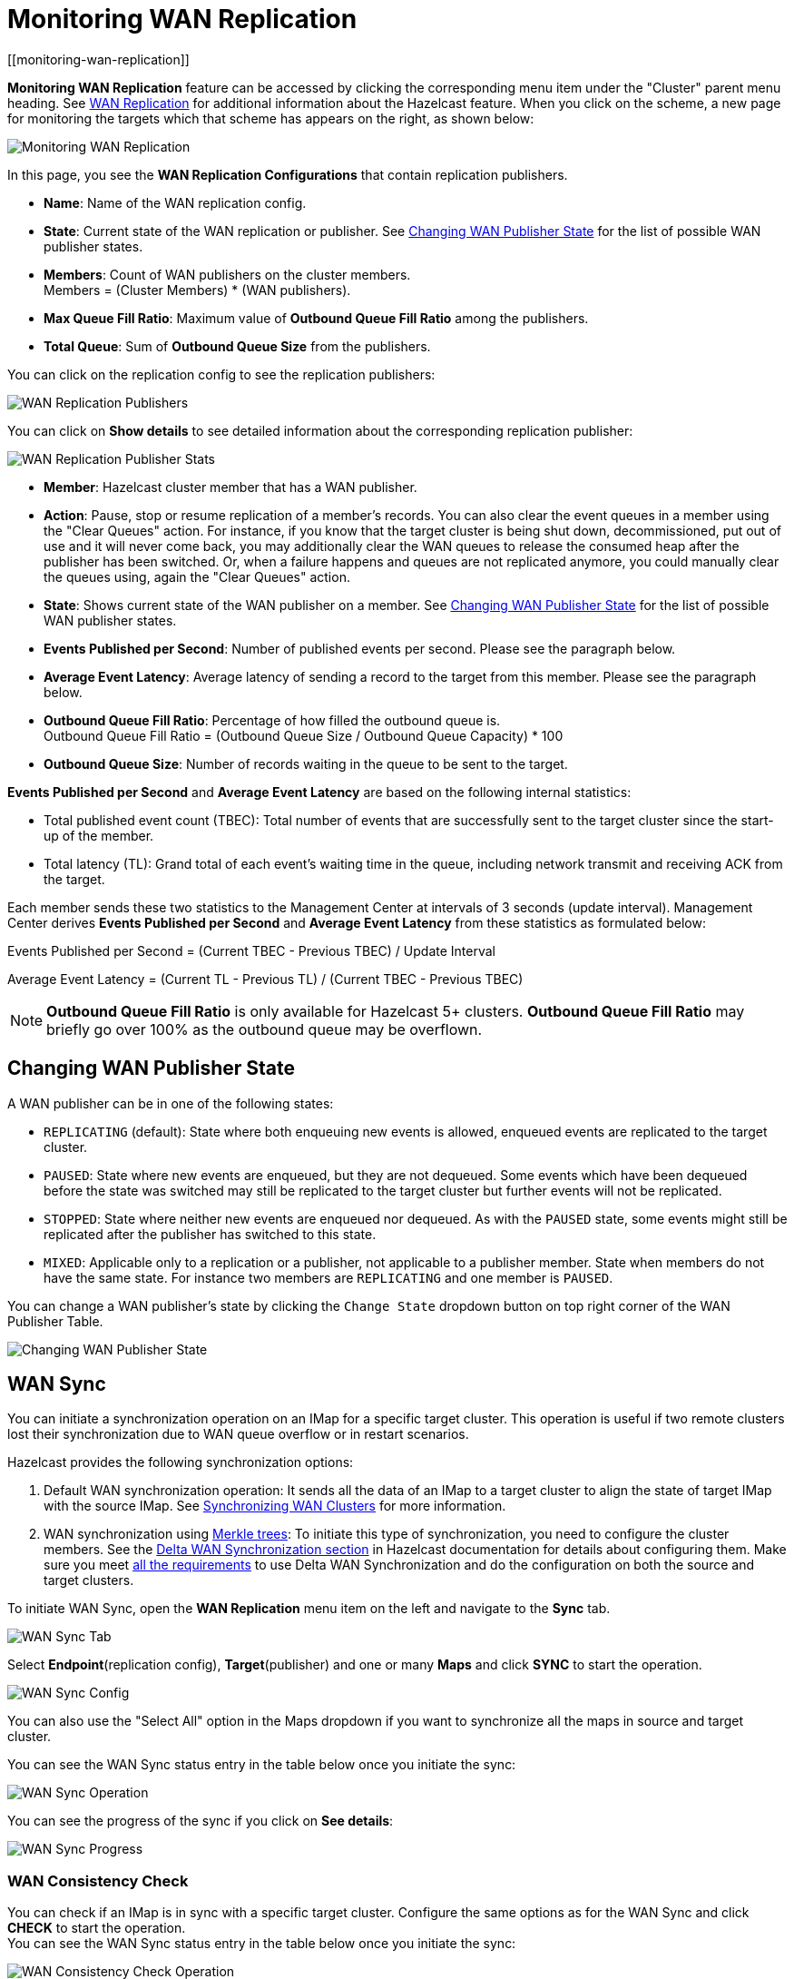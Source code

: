 = Monitoring WAN Replication
[[monitoring-wan-replication]]

**Monitoring WAN Replication** feature can be accessed by clicking the corresponding menu item under the "Cluster" parent
menu heading. See xref:hazelcast:wan:wan.adoc#synchronizing-wan-clusters[WAN Replication]
for additional information about the Hazelcast feature. When you click on the scheme, a new page
for monitoring the targets which that scheme has appears on the right, as shown below:

image:ROOT:WanReplication.png[Monitoring WAN Replication]

In this page, you see the **WAN Replication Configurations** that contain replication publishers.

* **Name**: Name of the WAN replication config.
* **State**: Current state of the WAN replication or publisher. See
<<changing-wan-publisher-state, Changing WAN Publisher State>> for the
list of possible WAN publisher states.
* **Members**: Count of WAN publishers on the cluster members. +
Members = (Cluster Members) * (WAN publishers).
* **Max Queue Fill Ratio**: Maximum value of **Outbound Queue Fill Ratio** among the publishers.
* **Total Queue**: Sum of **Outbound Queue Size** from the publishers.

You can click on the replication config to see the replication publishers:

image:ROOT:WanReplicationPublishers.png[WAN Replication Publishers]

You can click on **Show details** to see detailed information about the corresponding replication publisher:

image:ROOT:WanPublisherStats.png[WAN Replication Publisher Stats]

* **Member**: Hazelcast cluster member that has a WAN publisher.
* **Action**: Pause, stop or resume replication of a member's
records. You can also clear the event queues in a member using
the "Clear Queues" action.  For instance, if you know that the
target cluster is being shut down, decommissioned, put out of use
and it will never come back, you may additionally clear the WAN queues
to release the consumed heap after the publisher has been switched. Or,
when a failure happens and queues are not replicated anymore, you could
manually clear the queues using, again the "Clear Queues" action.
* **State**: Shows current state of the WAN publisher on a member. See
<<changing-wan-publisher-state, Changing WAN Publisher State>> for the
list of possible WAN publisher states.
* **Events Published per Second**: Number of published events
per second. Please see the paragraph below.
* **Average Event Latency**: Average latency of sending a record
to the target from this member. Please see the paragraph below.
* **Outbound Queue Fill Ratio**: Percentage of how filled the outbound queue is. +
Outbound Queue Fill Ratio = (Outbound Queue Size / Outbound Queue Capacity) * 100
* **Outbound Queue Size**: Number of records waiting in the queue
to be sent to the target.

**Events Published per Second** and **Average Event Latency** are
based on the following internal statistics:

* Total published event count (TBEC): Total number of events that
are successfully sent to the target cluster since the start-up of the member.
* Total latency (TL): Grand total of each event's waiting time in
the queue, including network transmit and receiving ACK from the target.

Each member sends these two statistics to the Management Center at
intervals of 3 seconds (update interval). Management Center derives
**Events Published per Second** and **Average Event Latency** from
these statistics as formulated below:

Events Published per Second = (Current TBEC - Previous TBEC) / Update Interval

Average Event Latency = (Current TL - Previous TL) / (Current TBEC - Previous TBEC)

NOTE: **Outbound Queue Fill Ratio** is only available for Hazelcast 5+ clusters.
**Outbound Queue Fill Ratio** may briefly go over 100% as the outbound queue may be overflown.

[[changing-wan-publisher-state]]
== Changing WAN Publisher State

A WAN publisher can be in one of the following states:

* `REPLICATING` (default): State where both enqueuing new events is
allowed, enqueued events are replicated to the
target cluster.
* `PAUSED`: State where new events are enqueued, but they are not dequeued.
Some events which have been dequeued before
the state was switched may still be replicated to the target cluster
but further events will not be
replicated.
* `STOPPED`: State where neither new events are enqueued nor dequeued.
As with the `PAUSED` state, some events might
still be replicated after the publisher has switched to this state.
* `MIXED`: Applicable only to a replication or a publisher, not applicable to a publisher member.
State when members do not have the same state. For instance two members are `REPLICATING`
and one member is `PAUSED`.

You can change a WAN publisher's state by clicking the `Change State`
dropdown button on top right corner of the WAN Publisher Table.

image:ROOT:ChangingWanPublisherState.png[Changing WAN Publisher State]

[[wan-sync]]
== WAN Sync

You can initiate a synchronization operation on an IMap for a specific
target cluster. This operation is useful if
two remote clusters lost their synchronization due to WAN queue overflow
or in restart scenarios.

Hazelcast provides the following synchronization options:

. Default WAN  synchronization operation: It sends all the data of an
IMap to a target cluster to align the state of target IMap with the
source IMap. See xref:imdg:wan:advanced-features.adoc#synchronizing-wan-clusters[Synchronizing WAN Clusters]
for more information.
. WAN synchronization using https://en.wikipedia.org/wiki/Merkle_tree[Merkle trees]: To
initiate this type of synchronization, you need to configure the
cluster members. See
the xref:imdg:wan:advanced-features.adoc#delta-wan-synchronization[Delta WAN Synchronization section]
in Hazelcast documentation for details about configuring them. Make sure
you meet xref:hazelcast:wan:advanced-features.adoc#requirements-for-delta-wan-sync[all the requirements]
to use Delta WAN Synchronization and do the configuration on both the source and target clusters.

To initiate WAN Sync, open the **WAN Replication** menu item on the left
and navigate to the **Sync** tab.

image:ROOT:WanSyncTab.png[WAN Sync Tab]

Select *Endpoint*(replication config), *Target*(publisher) and one or many *Maps*
and click **SYNC** to start the operation.

image:ROOT:WanSyncConfig.png[WAN Sync Config]

You can also use the "Select All" option in the Maps dropdown if you want
to synchronize all the maps in source and target cluster.

You can see the WAN Sync status entry in the table below once you initiate the sync:

image:ROOT:WanSyncOperation.png[WAN Sync Operation]

You can see the progress of the sync if you click on *See details*:

image:ROOT:WanSyncProgress.png[WAN Sync Progress]

[[wan-consistency-check]]
=== WAN Consistency Check

You can check if an IMap is in sync with a specific target cluster.
Configure the same options as for the WAN Sync and click
**CHECK** to start the operation. +
You can see the WAN Sync status entry in the table below once you initiate the sync:

image:ROOT:WanConsistencyCheckOperation.png[WAN Consistency Check Operation]

You can see the details of the consistency check if you click on *See details*:

image:ROOT:WanConsistencyCheckProgress.png[WAN Consistency Check Progress]

NOTE: You need to use Merkle trees for WAN synchronization to be able
to check for the consistency between two
clusters. You need to configure the Merkle trees on both the source and
target clusters. If you do not configure it for the source
cluster, consistency check is ignored. If it's enabled for the
source cluster but not for the target cluster,
all entries are reported as if they need a sync because a sync
operation will be a full sync in the absence of
Merkle trees.

image:ROOT:WanConsistencyCheckIgnored.png[WAN Consistency Check Ignored]

[[add-temporary-wan-replication-config]]
=== Add Temporary WAN Replication Configuration

You can add a temporary WAN replication configuration dynamically to a
cluster. It is useful for having one-off
WAN sync operations. The added configuration has two caveats:

* It is not persistent, so it does not survive a member restart.
* It cannot be used as a target for regular WAN replication. It can only
be used for WAN sync.

image:ROOT:AddWanReplicationConfiguration.png[Add Temporary WAN Replication Configuration]

See the xref:imdg:wan:wan.adoc[WAN Replication section]
in Hazelcast documentation for details about the fields and their possible values.

After clicking the **ADD CONFIGURATION** button, the new WAN replication configuration
is added to the cluster.
You can see the new configuration when you try to initiate a WAN sync operation as
described in the previous section.
